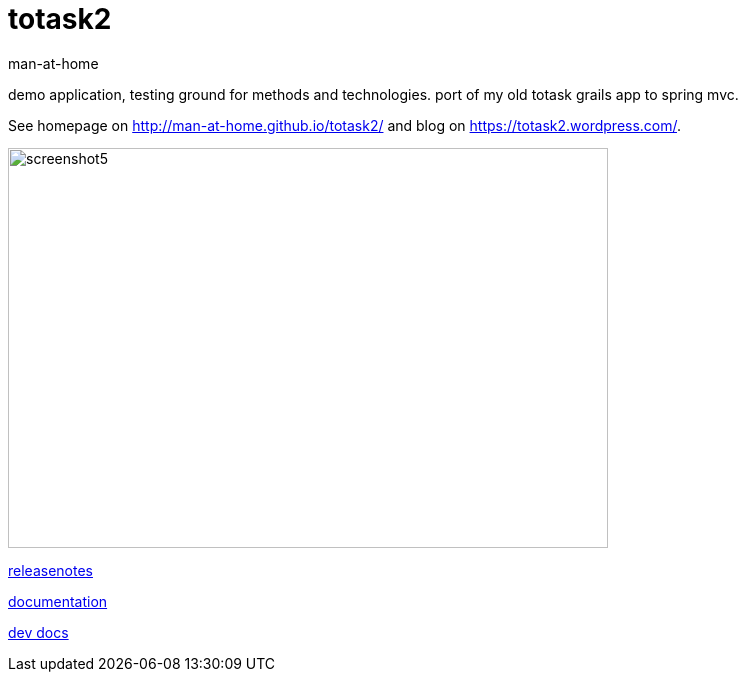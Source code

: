 totask2
=======
:Author: man-at-home
:Date:   2014-12-20

demo application, testing ground for methods and technologies.
port of my old totask grails app to spring mvc. 

See homepage on http://man-at-home.github.io/totask2/ and blog on https://totask2.wordpress.com/.


image::src/docs/images/totask2.weekEntry.clientLogic.png[screenshot5, 600, 400]


link:RELEASENOTES.asciidoc[releasenotes]

link:src/docs/totask2.article.asciidoc[documentation]

link:src/docs/totask2.developer-manual.asciidoc[dev docs]
